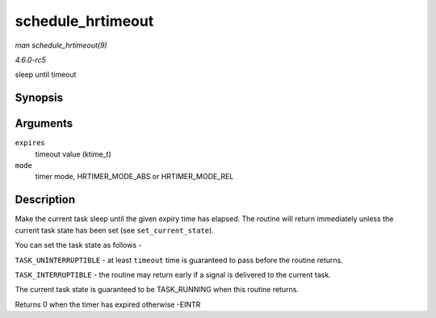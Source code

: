 .. -*- coding: utf-8; mode: rst -*-

.. _API-schedule-hrtimeout:

==================
schedule_hrtimeout
==================

*man schedule_hrtimeout(9)*

*4.6.0-rc5*

sleep until timeout


Synopsis
========

.. c:function:: int __sched schedule_hrtimeout( ktime_t * expires, const enum hrtimer_mode mode )

Arguments
=========

``expires``
    timeout value (ktime_t)

``mode``
    timer mode, HRTIMER_MODE_ABS or HRTIMER_MODE_REL


Description
===========

Make the current task sleep until the given expiry time has elapsed. The
routine will return immediately unless the current task state has been
set (see ``set_current_state``).

You can set the task state as follows -

``TASK_UNINTERRUPTIBLE`` - at least ``timeout`` time is guaranteed to
pass before the routine returns.

``TASK_INTERRUPTIBLE`` - the routine may return early if a signal is
delivered to the current task.

The current task state is guaranteed to be TASK_RUNNING when this
routine returns.

Returns 0 when the timer has expired otherwise -EINTR


.. ------------------------------------------------------------------------------
.. This file was automatically converted from DocBook-XML with the dbxml
.. library (https://github.com/return42/sphkerneldoc). The origin XML comes
.. from the linux kernel, refer to:
..
.. * https://github.com/torvalds/linux/tree/master/Documentation/DocBook
.. ------------------------------------------------------------------------------
